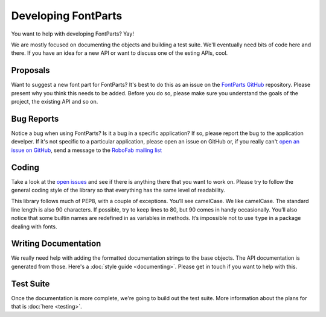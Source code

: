 .. highlight:: python

####################
Developing FontParts
####################

You want to help with developing FontParts? Yay!

We are mostly focused on documenting the objects and building a test suite. We'll eventually need bits of code here and there. If you have an idea for a new API or want to discuss one of the esting APIs, cool.

.. _developing-proposals:

*********
Proposals
*********

Want to suggest a new font part for FontParts? It's best to do this as an issue on the `FontParts GitHub <http://github.com/robofab-developers/fontParts/issues>`_ repository. Please present why you think this needs to be added. Before you do so, please make sure you understand the goals of the project, the existing API and so on.

.. _developing-bug-reports:


***********
Bug Reports
***********

Notice a bug when using FontParts? Is it a bug in a specific application? If so, please report the bug to the application develper. If it's not specific to a particular application, please open an issue on GitHub or, if you really can't `open an issue on GitHub <https://github.com/robofab-developers/fontParts/issues>`_, send a message to the `RoboFab mailing list <https://groups.google.com/forum/#!forum/robofab>`_


.. _developing-coding:

******
Coding
******

Take a look at the `open issues <https://github.com/robofab-developers/fontParts/issues>`_ and see if there is anything there that you want to work on. Please try to follow the general coding style of the library so that everything has the same level of readability.

This library follows much of PEP8, with a couple of exceptions. You’ll see camelCase. We like camelCase. The standard line length is also 90 characters. If possible, try to keep lines to 80, but 90 comes in handy occasionally. You’ll also notice that some builtin names are redefined in as variables in methods. It’s impossible not to use ``type`` in a package dealing with fonts.

*********************
Writing Documentation
*********************

We really need help with adding the formatted documentation strings to the base objects. The API documentation is generated from those. Here's a :doc:`style guide <documenting>`. Please get in touch if you want to help with this.

**********
Test Suite
**********

Once the documentation is more complete, we're going to build out the test suite. More information about the plans for that is :doc:`here <testing>`.
